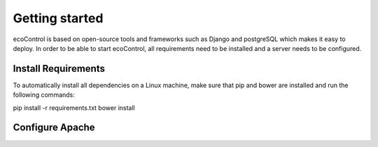 .. index:: Getting Started

Getting started
=================
ecoControl is based on open-source tools and frameworks such as Django and postgreSQL which makes it easy to deploy.
In order to be able to start ecoControl, all requirements need to be installed and a server needs to be configured.


Install Requirements
-----------------------
To automatically install all dependencies on a Linux machine, make sure that pip and bower are installed and run the following commands:

pip install -r requirements.txt
bower install


Configure Apache
--------------------
